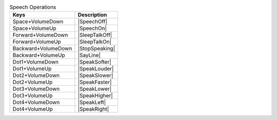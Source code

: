 .. csv-table:: Speech Operations
  :header: "Keys", "Description"

  "Space+VolumeDown","|SpeechOff|"
  "Space+VolumeUp","|SpeechOn|"
  "Forward+VolumeDown","|SleepTalkOff|"
  "Forward+VolumeUp","|SleepTalkOn|"
  "Backward+VolumeDown","|StopSpeaking|"
  "Backward+VolumeUp","|SayLine|"
  "Dot1+VolumeDown","|SpeakSofter|"
  "Dot1+VolumeUp","|SpeakLouder|"
  "Dot2+VolumeDown","|SpeakSlower|"
  "Dot2+VolumeUp","|SpeakFaster|"
  "Dot3+VolumeDown","|SpeakLower|"
  "Dot3+VolumeUp","|SpeakHigher|"
  "Dot4+VolumeDown","|SpeakLeft|"
  "Dot4+VolumeUp","|SpeakRight|"
